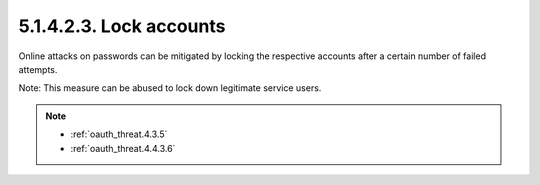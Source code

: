 5.1.4.2.3.  Lock accounts
############################

Online attacks on passwords can be mitigated 
by locking the respective accounts 
after a certain number of failed attempts.

Note: 
This measure can be abused to lock down legitimate service users.

.. note::

    - :ref:`oauth_threat.4.3.5`
    - :ref:`oauth_threat.4.4.3.6`
